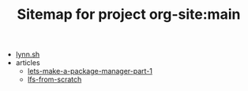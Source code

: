 #+TITLE: Sitemap for project org-site:main

- [[file:index.org][lynn.sh]]
- articles
  - [[file:articles/lets-make-a-package-manager-part-1.org][lets-make-a-package-manager-part-1]]
  - [[file:articles/lfs-from-scratch.org][lfs-from-scratch]]
